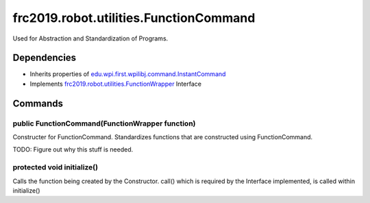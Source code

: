 ====================================
frc2019.robot.utilities.FunctionCommand
====================================
Used for Abstraction and Standardization of Programs.

------------
Dependencies
------------
- Inherits properties of `edu.wpi.first.wpilibj.command.InstantCommand <http://first.wpi.edu/FRC/roborio/release/docs/java/edu/wpi/first/wpilibj/command/InstantCommand.html>`_
- Implements `frc2019.robot.utilities.FunctionWrapper <https://2019-documentation.readthedocs.io/en/latest/Class%20Documentation/utilities/FunctionWrapper.html>`_ Interface
--------
Commands
--------

~~~~~~~~~~~~~~~~~~~~~~~~~~~~~~~~~~~~~~~~~~~~~~~~
public FunctionCommand(FunctionWrapper function)
~~~~~~~~~~~~~~~~~~~~~~~~~~~~~~~~~~~~~~~~~~~~~~~~
Constructer for FunctionCommand. Standardizes functions that are constructed using FunctionCommand.

TODO: Figure out why this stuff is needed.

~~~~~~~~~~~~~~~~~~~~~~~~~~~
protected void initialize()
~~~~~~~~~~~~~~~~~~~~~~~~~~~
Calls the function being created by the Constructor.
call() which is required by the Interface implemented, is called within initialize()
